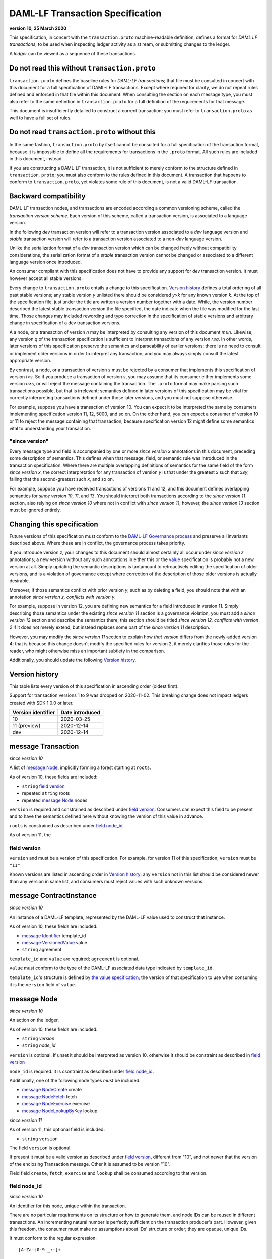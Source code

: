 .. Copyright (c) 2021 Digital Asset (Switzerland) GmbH and/or its affiliates. All rights reserved.
.. SPDX-License-Identifier: Apache-2.0


DAML-LF Transaction Specification
=================================

**version 10, 25 March 2020**

This specification, in concert with the ``transaction.proto``
machine-readable definition, defines a format for *DAML LF
transactions*, to be used when inspecting ledger activity as a st
ream, or submitting changes to the ledger.

A *ledger* can be viewed as a sequence of these transactions.

Do not read this without ``transaction.proto``
^^^^^^^^^^^^^^^^^^^^^^^^^^^^^^^^^^^^^^^^^^^^^^

``transaction.proto`` defines the baseline rules for *DAML-LF
transactions*; that file must be consulted in concert with this
document for a full specification of DAML-LF transactions.  Except
where required for clarity, we do not repeat rules defined and
enforced in that file within this document.  When consulting the
section on each message type, you must also refer to the same
definition in ``transaction.proto`` for a full definition of the
requirements for that message.

This document is insufficiently detailed to construct a correct
transaction; you must refer to ``transaction.proto`` as well to have a
full set of rules.

Do not read ``transaction.proto`` without this
^^^^^^^^^^^^^^^^^^^^^^^^^^^^^^^^^^^^^^^^^^^^^^

In the same fashion, ``transaction.proto`` by itself cannot be consulted
for a full specification of the transaction format, because it is
impossible to define all the requirements for transactions in the
``.proto`` format.  All such rules are included in this document,
instead.

If you are constructing a DAML-LF transaction, it is not sufficient to
merely conform to the structure defined in ``transaction.proto``; you
must also conform to the rules defined in this document.  A transaction
that happens to conform to ``transaction.proto``, yet violates some rule
of this document, is not a valid DAML-LF transaction.

Backward compatibility
^^^^^^^^^^^^^^^^^^^^^^

DAML-LF transaction nodes, and transactions are encoded according a
common versioning scheme, called the *transaction version scheme*.
Each version of this scheme, called a transaction version, is
associated to a language version.

In the following *dev* transaction version will refer to a transaction
version associated to a *dev* language version and *stable*
transaction version will refer to a transaction version associated to
a non-*dev* language version.

Unlike the serialization format of a *dev* transaction version which
can be changed freely without compatibility considerations, the
serialization format of a *stable* transaction version cannot be
changed or associated to a different language version once introduced.

An consumer compliant with this specification does not have to provide
any support for *dev* transaction version. It must however accept all
stable versions.

Every change to ``transaction.proto`` entails a change to this
specification.  `Version history`_ defines a total ordering of all
past stable versions; any stable version *y* unlisted there should be
considered *y>k* for any known version *k*.  At the top of the
specification file, just under the title are written a version number
together with a date. While, the version number described the latest
stable transaction version the file specified, the date indicate when
the file was modified for the last time.  Those changes may included
rewording and typo correction in the specification of stable versions
and arbitrary change in specification of a dev transaction versions.

A a node, or a transaction of version *n* may be interpreted by
consulting any version of this document *m≥n*.  Likewise, any version
*q* of the transaction specification is sufficient to interpret
transactions of any version *r≤q*.  In other words, later versions of
this specification preserve the semantics and parseability of earlier
versions; there is no need to consult or implement older versions in
order to interpret any transaction, and you may always simply consult
the latest appropriate version.

By contrast, a node, or a transaction of version *s* must be rejected
by a consumer that implements this specification of version *t<s*.  So
if you produce a transaction of version *s*, you may assume that its
consumer either implements some version *u≥s*, or will reject the
message containing the transaction.  The ``.proto`` format may make
parsing such transactions possible, but that is irrelevant; semantics
defined in later versions of this specification may be vital for
correctly interpreting transactions defined under those later
versions, and you must not suppose otherwise.

For example, suppose you have a transaction of version 10.  You can
expect it to be interpreted the same by consumers implementing
specification version 11, 12, 5000, and so on.  On the other hand, you
can expect a consumer of version 10 or 11 to reject the message
containing that transaction, because specification version 12 might
define some semantics vital to understanding your transaction.

"since version"
~~~~~~~~~~~~~~~

Every message type and field is accompanied by one or more *since
version x* annotations in this document, preceding some description of
semantics.  This defines when that message, field, or semantic rule
was introduced in the transaction specification.  Where there are
multiple overlapping definitions of semantics for the same field of
the form *since version x*, the correct interpretation for any
transaction of version *y* is that under the greatest *x* such that
*x≤y*, failing that the second-greatest such *x*, and so on.

For example, suppose you have received transactions of versions 11 and
12, and this document defines overlapping semantics for *since version
10*, *11*, and *13*.  You should interpret both transactions according
to the *since version 11* section, also relying on *since version 10*
where not in conflict with *since version 11*; however, the *since
version 13* section must be ignored entirely.

Changing this specification
^^^^^^^^^^^^^^^^^^^^^^^^^^^

Future versions of this specification must conform to the `DAML-LF
Governance process`_ and preserve all invariants described above.
Where these are in conflict, the governance process takes priority.

If you introduce version *z*, your changes to this document should
almost certainly all occur under *since version z* annotations; a new
version without any such annotations in either this or the `value`_
specification is probably not a new version at all.  Simply updating
the semantic descriptions is tantamount to retroactively editing the
specification of older versions, and is a violation of governance
except where correction of the description of those older versions is
actually desirable.

Moreover, if those semantics conflict with prior version *y*, such as
by deleting a field, you should note that with an annotation *since
version z, conflicts with version y*.

For example, suppose in version 12, you are defining new semantics for
a field introduced in version 11.  Simply describing those semantics
under the existing *since version 11* section is a governance
violation; you must add a *since version 12* section and describe the
semantics there; this section should be titled *since version 12,
conflicts with version 2* if it does not merely extend, but instead
replaces some part of the *since version 11* description.

However, you may modify the *since version 11* section to explain how
*that version* differs from the newly-added version 4; that is because
this change doesn't modify the specified rules for version 2, it merely
clarifies those rules for the reader, who might otherwise miss an
important subtlety in the comparison.

Additionally, you should update the following `Version history`_.

.. _`DAML-LF Governance process`: ../governance.rst
.. _`value`: value.rst

Version history
^^^^^^^^^^^^^^^

This table lists every version of this specification in ascending order
(oldest first).

Support for transaction versions 1 to 9 was dropped on 2020-11-02.
This breaking change does not impact ledgers created with SDK 1.0.0 or
later.

+--------------------+-----------------+
| Version identifier | Date introduced |
+====================+=================+
|                 10 |      2020-03-25 |
+--------------------+-----------------+
|       11 (preview) |      2020-12-14 |
+--------------------+-----------------+
|                dev |      2020-12-14 |
+--------------------+-----------------+

message Transaction
^^^^^^^^^^^^^^^^^^^

*since version 10*

A list of `message Node`_, implicitly forming a forest starting at
``roots``.

As of version 10, these fields are included:

* ``string`` `field version`_
* repeated ``string`` roots
* repeated `message Node`_ nodes

``version`` is required and constrained as described under `field version`_.  Consumers can expect this field to be present and to
have the semantics defined here without knowing the version of this
value in advance.

``roots`` is constrained as described under `field node_id`_.

As of version 11, the

field version
~~~~~~~~~~~~~

``version`` and must be a version of this specification.
For example, for version 11 of this specification, ``version`` must be
``"11"``

Known versions are listed in ascending order in `Version history`_; any
``version`` not in this list should be considered newer than any version
in same list, and consumers must reject values with such unknown
versions.

message ContractInstance
^^^^^^^^^^^^^^^^^^^^^^^^

*since version 10*

An instance of a DAML-LF template, represented by the DAML-LF value used
to construct that instance.

As of version 10, these fields are included:

* `message Identifier`_ template_id
* `message VersionedValue`_ value
* ``string`` agreement

``template_id`` and ``value`` are required; ``agreement`` is optional.

``value`` must conform to the type of the DAML-LF associated data type
indicated by ``template_id``.

``template_id``'s structure is defined by `the value specification`_;
the version of that specification to use when consuming it is the
``version`` field of ``value``.

.. _`message Identifier`: value.rst#message-identifier
.. _`message VersionedValue`: value.rst#message-versionedvalue
.. _`the value specification`: value.rst

message Node
^^^^^^^^^^^^

*since version 10*

An action on the ledger.

As of version 10, these fields are included:

* ``string`` `version`
* ``string`` `node_id`

``version``  is optional. If unset it should be interpreted as version 10.
otherwise it should be constraint as described in `field version`_

``node_id`` is required. it is csontraint as described under `field
node_id`_.

Additionally, one of the following node types *must* be included:

* `message NodeCreate`_ create
* `message NodeFetch`_ fetch
* `message NodeExercise`_ exercise
* `message NodeLookupByKey`_ lookup

*since version 11*

As of version 11, this optional field is included:

* ``string`` ``version``

The field ``version`` is optional.

If present it must be a valid version as described under `field version`_, different from "10", and not newer
that the version of the enclosing Transaction message. Other it is assumed to be version "10".

Field field ``create``, ``fetch``, ``exercise`` and  ``lookup`` shall be consumed according to that version.

field node_id
~~~~~~~~~~~~~

*since version 10*

An identifier for this node, unique within the transaction.

There are no particular requirements on its structure or how to generate
them, and node IDs can be reused in different transactions.  An
incrementing natural number is perfectly sufficient on the transaction
producer's part.  However, given this freedom, the consumer must make no
assumptions about IDs' structure or order; they are opaque, unique IDs.

It must conform to the regular expression::

  [A-Za-z0-9._:-]+

Each node ID used as the value of this field must also occur exactly
once, as either

* one of ``roots`` in the containing `message Transaction`_, or
* one of ``children`` in some other `message NodeExercise`_ in the
  transaction.

A node ID that occurs zero, two, or more times in those contexts yields
an invalid transaction.

message KeyWithMaintainers
^^^^^^^^^^^^^^^^^^^^^^^^^^

*since version 10*

A contract key paired with its induced maintainers.

In this version, these fields are included:

* `message VersionedValue`_ key
* repeated ``string`` maintainers

``key`` is required.

``maintainers`` must be non-empty.

The key may not contain contract IDs.


message NodeCreate
^^^^^^^^^^^^^^^^^^

*since version 10*

The creation of a contract by instantiating a DAML-LF template with the
given argument.

As of version 10, these fields are included:

* `message ContractId`_ contract_id_struct
* `message ContractInstance`_ contract_instance
* repeated ``string`` stakeholders
* repeated ``string`` signatories
* `message KeyWithMaintainers`_ key_with_maintainers

``contract_id_struct`` is required. Its structure is defined by `the value
specification`_.

``contract_instance`` is required.

Every element of ``stakeholders`` is a party identifier.
``signatories`` must be a non-empty subset of ``stakeholders``.

.. note:: *This section is non-normative.*

  The stakeholders of a contract are the signatories and the observers of
  said contract.

  The signatories of a contract are specified in the DAML-LF definition of
  the template for said contract. Conceptually, they are the parties that
  agreed for that contract to be created.

``key_with_maintainers`` is optional. If present:

* Its ``maintainers`` must be a subset of the ``signatories``;
* The ``template_id` in the ``contract_instance`` must refer to a template with
  a key definition;
* Its ``key`` must conform to the key definition for the ``template_id``
  in the ``contract_instance``.

The maintainers of a contract key are specified in the DAML-LF definition of
the template for the contract.

message NodeFetch
^^^^^^^^^^^^^^^^^

*since version 10*

Evidence of a DAML-LF ``fetch`` invocation.

As of version 10, these fields are included:

* `message ContractId`_ contract_id_struct
* `message Identifier`_ template_id
* repeated ``string`` stakeholders
* repeated ``string`` signatories
* repeated ``string`` actors
* `message KeyWithMaintainers`_ key_with_maintainers
* ``string`` value_version

``contract_id_struct`` is required. Its structure is defined by `the value
specification`_.

``template_id`` is required.

``template_id``'s structure is defined by `the value specification`_

Every element of ``stakeholders``, ``signatories`` and ``actors`` is a party
identifier.

``actors`` is required to be non-empty:

.. note:: *This section is non-normative.*

  Actors are specified explicitly by the user invoking fetching the
  contract -- or in other words, they are _not_ a property of the
  contract itself.

``key_with_maintainers`` is optional. It is present if and only if the
``template_id`` field refers to a template with a DAML-LF key
definition.  When present, the field's sub-fields ``key`` and
``maintainers`` must conform to the key definition for the
``template_id``.

message NodeExercise
^^^^^^^^^^^^^^^^^^^^

*since version 10*

The exercise of a choice on a contract, selected from the available
choices in the associated DAML-LF template definition.

As of version 10, these fields are included:

* `message ContractId`_ contract_id_struct
* `message Identifier`_ template_id
* repeated ``string`` actors
* ``string`` choice
* `message VersionedValue`_ chosen_value
* ``bool`` consuming
* repeated ``string`` children
* repeated ``string`` stakeholders
* repeated ``string`` signatories
* `message VersionedValue`_ return_value
* `message KeyWithMaintainers`_ key_with_maintainers

``contract_id_struct`` is required. Its structure is defined by `the value
specification`_, version 3.

``children`` may be empty; all other fields are required, and required
to be non-empty.

``template_id``'s structure is defined by `the value specification`_;
the version of that specification to use when consuming it is the
``version`` field of ``chosen_value``.

``choice`` must be the name of a choice defined in the DAML-LF template
definition referred to by ``template_id``.

``chosen_value`` must conform to the DAML-LF argument type of the
``choice``.

``children`` is constrained as described under `field node_id`_.  Every
node referred to as one of ``children`` is another update to the ledger
taken as part of this transaction and as a consequence of exercising
this choice. Nodes in ``children`` appear in the order they were
created during interpretation.

Every element of ``actors``, ``stakeholders``, ``signatories``, and
``controllers`` is a party identifier.

.. note:: *This section is non-normative.*

  The ``stakeholders`` and ``signatories`` field have the same meaning
  they have for ``NodeCreate``.

  The ``actors`` field contains the parties that exercised the choice.
  The ``controllers`` field contains the parties that _can_ exercise
  the choice. Note that according to the ledger model these two fields
  _must_ be the same. For this reason the ``controllers`` field was
  removed in version 6 -- see *since version 10* below.

The ``controllers`` field must be empty. Software needing to fill in
data structures that demand both actors and controllers must use
the ``actors`` field as the controllers.

As version dev, these fields are included:

* repeated ``string`` observers

Every element of ``observers`` is a party identifier.

message NodeLookupByKey
^^^^^^^^^^^^^^^^^^^^^^^

*since version 10*

The lookup of a contract by contract key.

As of version 10, these fields are included:

* `message ContractId`_ contract_id_struct
* `message Identifier`_ template_id
* `message KeyWithMaintainers`_ key_with_maintainers
* `message ContractId`_ contract_id_struct

``template_id`` and ``key_with_maintainers`` are required. ``contract_id_struct`` is optional: if a
contract with the specified key is not found it will not be present.

``template_id`` must refer to a template with a key definition.
Its structure is defined by `the value specification`_;
the version of that specification to use when consuming it is the
``version`` field of ``key``.

The ``key`` in ``key_with_maintainers`` must conform to the key definition in ``template_id``.

``template_id``'s structure is defined by `the value specification`_;
the version of that specification to use when consuming it is the
``version`` field of the ``key`` field in ``key_with_maintainers``.

.. _`the value specification`: value.rst

